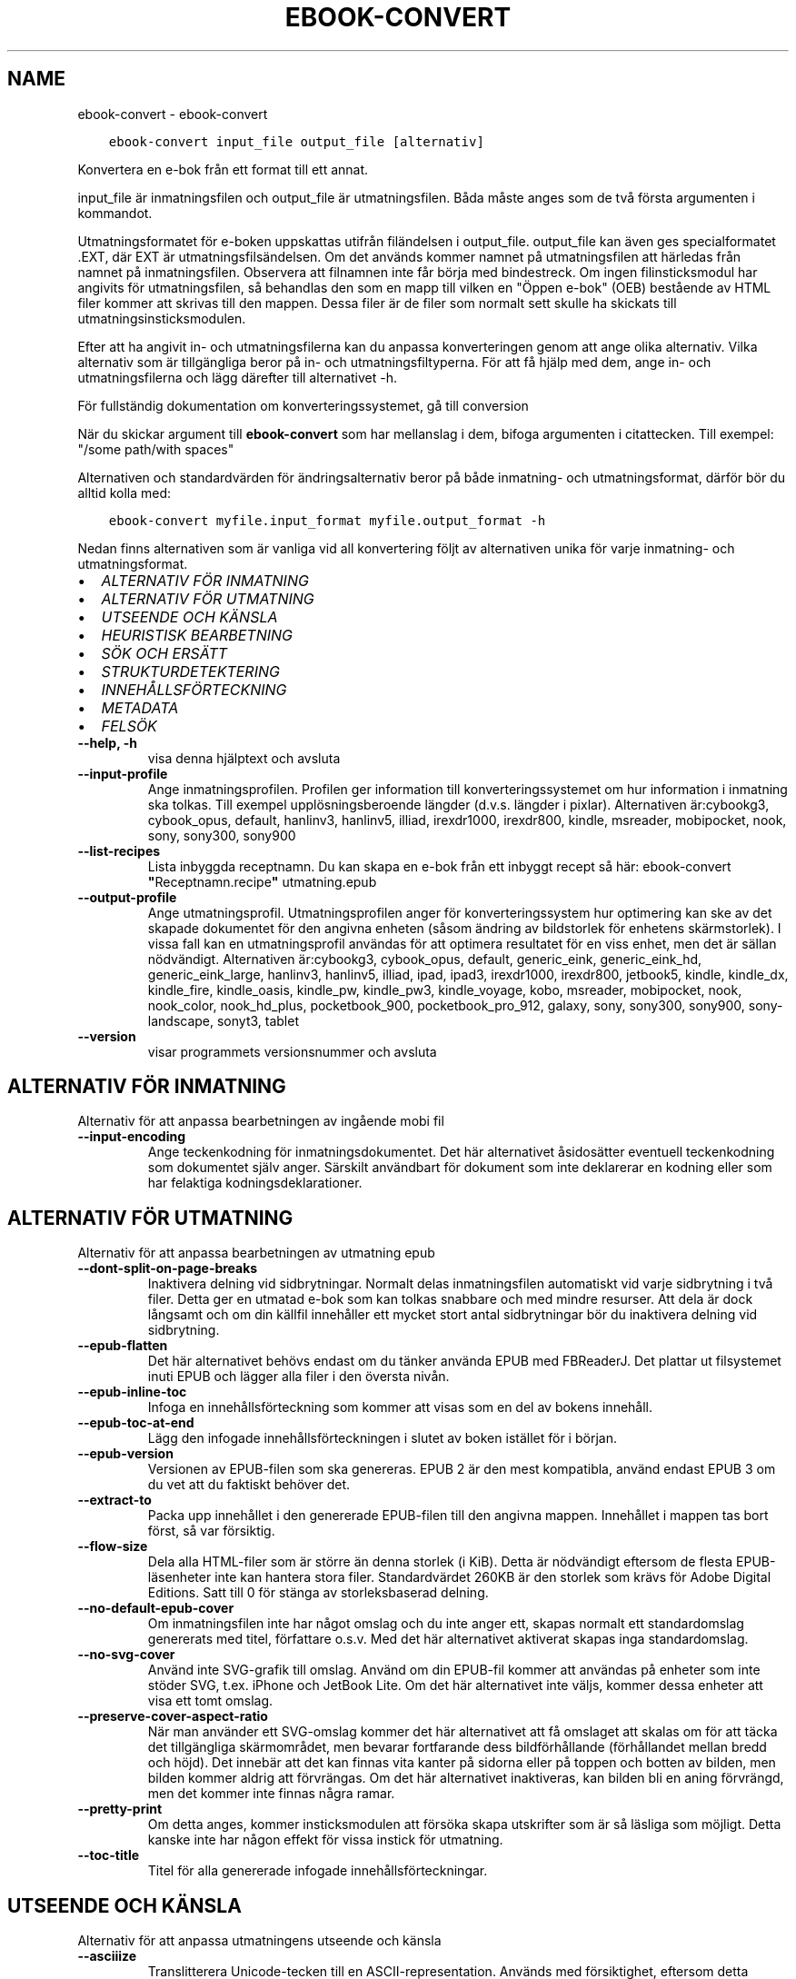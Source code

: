 .\" Man page generated from reStructuredText.
.
.TH "EBOOK-CONVERT" "1" "april 16, 2021" "5.15.0" "calibre"
.SH NAME
ebook-convert \- ebook-convert
.
.nr rst2man-indent-level 0
.
.de1 rstReportMargin
\\$1 \\n[an-margin]
level \\n[rst2man-indent-level]
level margin: \\n[rst2man-indent\\n[rst2man-indent-level]]
-
\\n[rst2man-indent0]
\\n[rst2man-indent1]
\\n[rst2man-indent2]
..
.de1 INDENT
.\" .rstReportMargin pre:
. RS \\$1
. nr rst2man-indent\\n[rst2man-indent-level] \\n[an-margin]
. nr rst2man-indent-level +1
.\" .rstReportMargin post:
..
.de UNINDENT
. RE
.\" indent \\n[an-margin]
.\" old: \\n[rst2man-indent\\n[rst2man-indent-level]]
.nr rst2man-indent-level -1
.\" new: \\n[rst2man-indent\\n[rst2man-indent-level]]
.in \\n[rst2man-indent\\n[rst2man-indent-level]]u
..
.INDENT 0.0
.INDENT 3.5
.sp
.nf
.ft C
ebook\-convert input_file output_file [alternativ]
.ft P
.fi
.UNINDENT
.UNINDENT
.sp
Konvertera en e\-bok från ett format till ett annat.
.sp
input_file är inmatningsfilen och output_file är utmatningsfilen. Båda måste anges som de två första argumenten i kommandot.
.sp
Utmatningsformatet för e\-boken uppskattas utifrån filändelsen i output_file. output_file kan även ges specialformatet .EXT, där EXT är utmatningsfilsändelsen. Om det används kommer namnet på utmatningsfilen att härledas från namnet på inmatningsfilen. Observera att filnamnen inte får börja med bindestreck. Om ingen filinsticksmodul har angivits för utmatningsfilen, så behandlas den som en mapp till vilken en "Öppen e\-bok" (OEB) bestående av HTML filer kommer att skrivas till den mappen. Dessa filer är de filer som normalt sett skulle ha skickats till utmatningsinsticksmodulen.
.sp
Efter att ha angivit in\- och utmatningsfilerna kan du anpassa konverteringen genom att ange olika alternativ. Vilka alternativ som är tillgängliga beror på in\- och utmatningsfiltyperna. För att få hjälp med dem, ange in\- och utmatningsfilerna och lägg därefter till alternativet \-h.
.sp
För fullständig dokumentation om konverteringssystemet, gå till
conversion
.sp
När du skickar argument till \fBebook\-convert\fP som har mellanslag i dem, bifoga argumenten i citattecken. Till exempel: "/some path/with spaces"
.sp
Alternativen och standardvärden för ändringsalternativ beror på både
inmatning\- och utmatningsformat, därför bör du alltid kolla med:
.INDENT 0.0
.INDENT 3.5
.sp
.nf
.ft C
ebook\-convert myfile.input_format myfile.output_format \-h
.ft P
.fi
.UNINDENT
.UNINDENT
.sp
Nedan finns alternativen som är vanliga vid all konvertering följt av
alternativen unika för varje inmatning\- och utmatningsformat.
.INDENT 0.0
.IP \(bu 2
\fI\%ALTERNATIV FÖR INMATNING\fP
.IP \(bu 2
\fI\%ALTERNATIV FÖR UTMATNING\fP
.IP \(bu 2
\fI\%UTSEENDE OCH KÄNSLA\fP
.IP \(bu 2
\fI\%HEURISTISK BEARBETNING\fP
.IP \(bu 2
\fI\%SÖK OCH ERSÄTT\fP
.IP \(bu 2
\fI\%STRUKTURDETEKTERING\fP
.IP \(bu 2
\fI\%INNEHÅLLSFÖRTECKNING\fP
.IP \(bu 2
\fI\%METADATA\fP
.IP \(bu 2
\fI\%FELSÖK\fP
.UNINDENT
.INDENT 0.0
.TP
.B \-\-help, \-h
visa denna hjälptext och avsluta
.UNINDENT
.INDENT 0.0
.TP
.B \-\-input\-profile
Ange inmatningsprofilen. Profilen ger information till konverteringssystemet om hur information i inmatning ska tolkas. Till exempel upplösningsberoende längder (d.v.s. längder i pixlar). Alternativen är:cybookg3, cybook_opus, default, hanlinv3, hanlinv5, illiad, irexdr1000, irexdr800, kindle, msreader, mobipocket, nook, sony, sony300, sony900
.UNINDENT
.INDENT 0.0
.TP
.B \-\-list\-recipes
Lista inbyggda receptnamn. Du kan skapa en e\-bok från ett inbyggt recept så här: ebook\-convert \fB"\fPReceptnamn.recipe\fB"\fP utmatning.epub
.UNINDENT
.INDENT 0.0
.TP
.B \-\-output\-profile
Ange utmatningsprofil. Utmatningsprofilen anger för konverteringssystem hur optimering kan ske av det skapade dokumentet för den angivna enheten (såsom ändring av bildstorlek för enhetens skärmstorlek). I vissa fall kan en utmatningsprofil användas för att optimera resultatet för en viss enhet, men det är sällan nödvändigt. Alternativen är:cybookg3, cybook_opus, default, generic_eink, generic_eink_hd, generic_eink_large, hanlinv3, hanlinv5, illiad, ipad, ipad3, irexdr1000, irexdr800, jetbook5, kindle, kindle_dx, kindle_fire, kindle_oasis, kindle_pw, kindle_pw3, kindle_voyage, kobo, msreader, mobipocket, nook, nook_color, nook_hd_plus, pocketbook_900, pocketbook_pro_912, galaxy, sony, sony300, sony900, sony\-landscape, sonyt3, tablet
.UNINDENT
.INDENT 0.0
.TP
.B \-\-version
visar programmets versionsnummer och avsluta
.UNINDENT
.SH ALTERNATIV FÖR INMATNING
.sp
Alternativ för att anpassa bearbetningen av ingående mobi fil
.INDENT 0.0
.TP
.B \-\-input\-encoding
Ange teckenkodning för inmatningsdokumentet. Det här alternativet åsidosätter eventuell teckenkodning som dokumentet själv anger. Särskilt användbart för dokument som inte deklarerar en kodning eller som har felaktiga kodningsdeklarationer.
.UNINDENT
.SH ALTERNATIV FÖR UTMATNING
.sp
Alternativ för att anpassa bearbetningen av utmatning epub
.INDENT 0.0
.TP
.B \-\-dont\-split\-on\-page\-breaks
Inaktivera delning vid sidbrytningar. Normalt delas inmatningsfilen automatiskt vid varje sidbrytning i två filer. Detta ger en utmatad e\-bok som kan tolkas snabbare och med mindre resurser. Att dela är dock långsamt och om din källfil innehåller ett mycket stort antal sidbrytningar bör du inaktivera delning vid sidbrytning.
.UNINDENT
.INDENT 0.0
.TP
.B \-\-epub\-flatten
Det här alternativet behövs endast om du tänker använda EPUB med FBReaderJ. Det plattar ut filsystemet inuti EPUB och lägger alla filer i den översta nivån.
.UNINDENT
.INDENT 0.0
.TP
.B \-\-epub\-inline\-toc
Infoga en innehållsförteckning som kommer att visas som en del av bokens innehåll.
.UNINDENT
.INDENT 0.0
.TP
.B \-\-epub\-toc\-at\-end
Lägg den infogade innehållsförteckningen i slutet av boken istället för i början.
.UNINDENT
.INDENT 0.0
.TP
.B \-\-epub\-version
Versionen av EPUB\-filen som ska genereras. EPUB 2 är den mest kompatibla, använd endast EPUB 3 om du vet att du faktiskt behöver det.
.UNINDENT
.INDENT 0.0
.TP
.B \-\-extract\-to
Packa upp innehållet i den genererade EPUB\-filen till den angivna mappen. Innehållet i mappen tas bort först, så var försiktig.
.UNINDENT
.INDENT 0.0
.TP
.B \-\-flow\-size
Dela alla HTML\-filer som är större än denna storlek (i KiB). Detta är nödvändigt eftersom de flesta EPUB\-läsenheter inte kan hantera stora filer. Standardvärdet 260KB är den storlek som krävs för Adobe Digital Editions. Satt till 0 för stänga av storleksbaserad delning.
.UNINDENT
.INDENT 0.0
.TP
.B \-\-no\-default\-epub\-cover
Om inmatningsfilen inte har något omslag och du inte anger ett, skapas normalt ett standardomslag genererats med titel, författare o.s.v. Med det här alternativet aktiverat skapas inga standardomslag.
.UNINDENT
.INDENT 0.0
.TP
.B \-\-no\-svg\-cover
Använd inte SVG\-grafik till omslag. Använd om din EPUB\-fil kommer att användas på enheter som inte stöder SVG, t.ex. iPhone och JetBook Lite. Om det här alternativet inte väljs, kommer dessa enheter att visa ett tomt omslag.
.UNINDENT
.INDENT 0.0
.TP
.B \-\-preserve\-cover\-aspect\-ratio
När man använder ett SVG\-omslag kommer det här alternativet att få omslaget att skalas om för att täcka det tillgängliga skärmområdet, men bevarar fortfarande dess bildförhållande (förhållandet mellan bredd och höjd). Det innebär att det kan finnas vita kanter på sidorna eller på toppen och botten av bilden, men bilden kommer aldrig att förvrängas. Om det här alternativet inaktiveras, kan bilden bli en aning förvrängd, men det kommer inte finnas några ramar.
.UNINDENT
.INDENT 0.0
.TP
.B \-\-pretty\-print
Om detta anges, kommer insticksmodulen att försöka skapa utskrifter som är så läsliga som möjligt. Detta kanske inte har någon effekt för vissa instick för utmatning.
.UNINDENT
.INDENT 0.0
.TP
.B \-\-toc\-title
Titel för alla genererade infogade innehållsförteckningar.
.UNINDENT
.SH UTSEENDE OCH KÄNSLA
.sp
Alternativ för att anpassa utmatningens utseende och känsla
.INDENT 0.0
.TP
.B \-\-asciiize
Translitterera Unicode\-tecken till en ASCII\-representation. Används med försiktighet, eftersom detta kommer att ersätta Unicode\-tecken med ASCII. Till exempel kommer det att ersätta \fB"\fPPelé\fB"\fP med \fB"\fPPele\fB"\fP\&. Tänk också på att i de fall där det finns flera representationer av ett tecken (exempelvis tecken som delas av kinesiska och japanska) kommer representationen som grundar sig på aktuella calibre\-gränssnittsspråket att användas.
.UNINDENT
.INDENT 0.0
.TP
.B \-\-base\-font\-size
Grundteckenstorleken i punkter. Alla teckenstorlekar i den producerade boken kommer att skalas om baserat på den här storleken. Genom att välja en större storlek kan du få teckensnittet i utmatningen större och vice versa. Som standard, när värdet är noll kommer grundteckenstorleken för teckensnitt att väljas baserat på utmatningsprofilen du väljer.
.UNINDENT
.INDENT 0.0
.TP
.B \-\-change\-justification
Ändra textjusteringen. Värdet \fB"\fPvänster\fB"\fP konverterar all marginaljusterad text i källan till vänsterjusterad text (d.v.s. ojusterad). Med värdet \fB"\fPjustera\fB"\fP konverteras all ojusterad text till mariginaljusterad. Värdet \fB"\fPoriginal\fB"\fP (standard) behåller de inställningar för justering som anges i källfilen. Observera att endast vissa format stöder mariginaljustering.
.UNINDENT
.INDENT 0.0
.TP
.B \-\-disable\-font\-rescaling
Inaktivera all omskalning av teckenstorlekar.
.UNINDENT
.INDENT 0.0
.TP
.B \-\-embed\-all\-fonts
Bädda in varje teckensnitt som refereras i inmatningsdokumentet som inte redan är inbäddat. Detta kommer att söka i ditt system efter teckensnitt och om de påträffas, kommer de att bäddas in. Inbäddning fungerar bara om det format du konverterar till stöder inbäddade teckensnitt, t.ex. EPUB, AZW3, DOCX eller PDF. Se till att du har rätt licens för att bädda in teckensnitt som används i detta dokument.
.UNINDENT
.INDENT 0.0
.TP
.B \-\-embed\-font\-family
Bädda in den angivna teckensnittsfamiljen i boken. Här anges \fB"\fPbas\fB"\fP\-teckensnitt som används för boken. Om inmatningsdokumentet specificerar sina egna teckensnitt, kan de åsidosätta detta grundteckensnitt. Du kan använda informationsalternativet filterformat för att ta bort teckensnitt från inmatningsdokumentet. Observera att bädda in teckensnitt endast fungerar med vissa utmatningsformat, främst EPUB, AZW3 och DOCX.
.UNINDENT
.INDENT 0.0
.TP
.B \-\-expand\-css
Som standard kommer Calibre använda stenografiformen för olika CSS\-egenskaper såsom marginal, utfyllnad, kanter, etc. Det här alternativet kommer att få den att använda hela expanderade formen istället. Observera att CSS alltid är expanderat vid generering av EPUB\-filer med utgångsprofilen inställd på en av Nook profiler eftersom Nook inte kan hantera stenografi CSS.
.UNINDENT
.INDENT 0.0
.TP
.B \-\-extra\-css
Antingen sökvägen till ett CSS\-formatmall eller rå CSS. Denna CSS läggs till i formatreglerna från källfilen, så den kan användas för att åsidosätta dessa regler.
.UNINDENT
.INDENT 0.0
.TP
.B \-\-filter\-css
En kommaseparerad lista över CSS\-egenskaper som kommer att tas bort från alla CSS\-formatregler. Detta är användbart om förekomsten av viss formatinformation förhindrar att den åsidosätts på din enhet. Till exempel: font\-family,color,margin\-left,margin\-right
.UNINDENT
.INDENT 0.0
.TP
.B \-\-font\-size\-mapping
Kartlägger CSS\-teckensnittsnamn till teckenstorlekar i punkter. En exempelinställning är 12,12,14,16,18,20,22,24. Detta konverterar storlekarna xx\-liten till xx\-stor, den sista storleken används för enorma teckensnitt. Omskalningsalgoritmen använder dessa storlekar för att på ett smart sätt skala om teckensnitten. Som standard används en kartläggning baserad på din valda utmatningsprofil.
.UNINDENT
.INDENT 0.0
.TP
.B \-\-insert\-blank\-line
Infoga en blankrad mellan stycken. Fungerar inte om källfilen inte använder stycken (<p>\-eller <div>\- markeringar).
.UNINDENT
.INDENT 0.0
.TP
.B \-\-insert\-blank\-line\-size
Ställ in höjden på de infogade tomma raderna (i em). Höjden på raderna mellan styckena kommer att vara det dubbla av det här värdet.
.UNINDENT
.INDENT 0.0
.TP
.B \-\-keep\-ligatures
Bevara ligaturer som finns i inmatningsdokumentet. En ligatur är en speciell framställning ett teckenpar som ff, fi, fl och så vidare. De flesta läsenheter saknar stöd för ligaturer i deras standardteckensnitt så det är osannolikt att de återges korrekt. Som standard konverterar calibre en ligatur till motsvarande par av vanliga tecken. Det här alternativet kommer att bevara ligaturerna istället.
.UNINDENT
.INDENT 0.0
.TP
.B \-\-line\-height
Radavståndet i punkter. Anpassar mellanrum mellan på varandra följande textrader. Gäller endast element som inte definierar sitt eget radavstånd. I de flesta fall är det minsta radavståndet valet mer användbart. Som standard utför ingen ändring i radavstånd.
.UNINDENT
.INDENT 0.0
.TP
.B \-\-linearize\-tables
Vissa dokument med dålig formgivning använder tabeller för att anpassa textflödet på sidan. När dessa dokument konverteras finns ofta text som går utanför sidan och andra artefakter. Det här alternativet kommer att packa upp innehållet från tabellerna och presentera det linjärt.
.UNINDENT
.INDENT 0.0
.TP
.B \-\-margin\-bottom
Ställ in nedre marginalen i punkter. Standard är 5.0. Om du ställer in det här till mindre än noll kommer ingen marginal att ställas in (marginalinställningen i originaldokumentet bevaras). Observera: Sidorienterade format som PDF och DOCX har egna marginalinställningar som har företräde.
.UNINDENT
.INDENT 0.0
.TP
.B \-\-margin\-left
Ställ in vänstra marginalen i punkter. Standard är 5.0. Om du ställer in det här till mindre än noll kommer ingen marginal att ställas in (marginalinställningen i originaldokumentet bevaras). Observera: Sidorienterade format som PDF och DOCX har egna marginalinställningar som har företräde.
.UNINDENT
.INDENT 0.0
.TP
.B \-\-margin\-right
Ställ in högra marginalen i punkter. Standard är 5.0. Om du ställer in det här till mindre än noll kommer ingen marginal att ställas in (marginalinställningen i originaldokumentet bevaras). Observera: Sidorienterade format som PDF och DOCX har egna marginalinställningar som har företräde.
.UNINDENT
.INDENT 0.0
.TP
.B \-\-margin\-top
Ställ in övre marginalen i punkter. Standard är 5.0. Om du ställer in det här till mindre än noll kommer ingen marginal att ställas in (marginalinställningen i originaldokumentet bevaras). Observera: Sidorienterade format som PDF och DOCX har egna marginalinställningar som har företräde.
.UNINDENT
.INDENT 0.0
.TP
.B \-\-minimum\-line\-height
Den minsta radavståndet, som andel av elementets beräknat m.h.a. teckenstorlek. calibre kommer att säkerställa att varje element har en radavstånd av minst denna inställning, oavsett vad det ingående dokument specificerar. Sätt till noll för att inaktivera. Standard är 120%. Använd den här inställningen istället för det direkt angivna radavståndet såvida inte du vet vad du gör. Till exempel kan du uppnå \fB"\fPdubbelt radavstånd\fB"\fP i texten genom att sätta detta till 240.
.UNINDENT
.INDENT 0.0
.TP
.B \-\-remove\-paragraph\-spacing
Ta bort mellanrum mellan stycken. Drar även in första raden på det nya stycket med 1,5 em. Mellanrumsavlägsnande fungerar inte om källfilen inte använder stycken (<p> eller <div> taggar).
.UNINDENT
.INDENT 0.0
.TP
.B \-\-remove\-paragraph\-spacing\-indent\-size
När calibre tar bort tomma rader mellan stycken, anger det automatiskt ett styckeindrag, för att se till att styckeindelningen syns tydligt. Det här alternativet bestämmer bredden för indraget (i em). Om du anger ett negativt värde kommer indraget som anges i inmatningsdokumentet användas, det vill säga, calibre ändrar inte indraget.
.UNINDENT
.INDENT 0.0
.TP
.B \-\-smarten\-punctuation
Konvertera rena citat, bindestreck och ellips till deras typografiskt korrekta motsvarigheter. För detaljer, se \fI\%https://daringfireball.net/projects/smartypants\fP
.UNINDENT
.INDENT 0.0
.TP
.B \-\-subset\-embedded\-fonts
Använd delmängd av alla inbäddade teckensnitt. Varje inbäddat teckensnitt reduceras till endast innehålla de glyfer som används i detta dokument. Detta minskar storleken på teckensnittsfiler. Användbart om du bäddar in ett särskilt stort teckensnitt med massor av oanvända glyfer.
.UNINDENT
.INDENT 0.0
.TP
.B \-\-transform\-css\-rules
Sökvägen till en fil som innehåller regler för att förändra CSS\-format i denna bok. Det enklaste sättet att skapa en sådan fil är att använda guiden för att skapa regler i det grafiska gränssnittet för calibre. Gå till det i \fB"\fPUtseende och känsla\->Omvandla format\fB"\fP avsnittet i konverteringsdialogrutan. När du har skapat reglerna, kan du använda knappen \fB"\fPExportera\fB"\fP för att spara dem till en fil.
.UNINDENT
.INDENT 0.0
.TP
.B \-\-unsmarten\-punctuation
Konvertera snitsiga citat, streck och specialtecken till deras motsvarigheter i vanlig text.
.UNINDENT
.SH HEURISTISK BEARBETNING
.sp
Ändra dokumenttexten och strukturen med vanliga mönster. Inaktiverad som standard. Använd \-\-enable\-heuristics för att aktivera. Individuella åtgärder kan inaktiveras med alternativen \-\-disable\-
.nf
*
.fi
\&.
.INDENT 0.0
.TP
.B \-\-disable\-dehyphenate
Analysera avstavade ord i hela dokumentet. Själva dokumentet används som en ordlista för att avgöra om bindestreck ska behållas eller tas bort.
.UNINDENT
.INDENT 0.0
.TP
.B \-\-disable\-delete\-blank\-paragraphs
Ta bort tomma stycken från dokumentet när de förekommer mellan vartannat stycke
.UNINDENT
.INDENT 0.0
.TP
.B \-\-disable\-fix\-indents
Vändningsindrag som skapats från flera icke\-brytande mellanslagsenheter i CSS\-indrag.
.UNINDENT
.INDENT 0.0
.TP
.B \-\-disable\-format\-scene\-breaks
Vänsterjusterade scenbrytningsmarkörer är centrerade. Ersätt mjuka scenbrytningar som använder flera tomma rader med horisontella regler.
.UNINDENT
.INDENT 0.0
.TP
.B \-\-disable\-italicize\-common\-cases
Leta efter vanliga ord och mönster som betecknar kursiv och kursivera dem.
.UNINDENT
.INDENT 0.0
.TP
.B \-\-disable\-markup\-chapter\-headings
Identifiera oformaterade huvud\- och underrubriker. Ändra dem till H2\- och H3\-taggar. Den här inställningen kommer inte att skapa en innehållsförteckning, men kan användas i kombination med strukturidentifiering för att skapa ett.
.UNINDENT
.INDENT 0.0
.TP
.B \-\-disable\-renumber\-headings
Letar efter förekomster av sekventiella <h1> eller <h2>\-taggar. Taggarna ska numreras för att förhindra uppdelning i mitten av kapitelrubrikerna.
.UNINDENT
.INDENT 0.0
.TP
.B \-\-disable\-unwrap\-lines
Radbrytning genom att använda skiljetecken och andra formateringsindikationer.
.UNINDENT
.INDENT 0.0
.TP
.B \-\-enable\-heuristics
Aktivera heuristisk bearbetning. Denna möjlighet måste anges för någon heuristisk bearbetning ske.
.UNINDENT
.INDENT 0.0
.TP
.B \-\-html\-unwrap\-factor
Skala som används för att bestämma längden på vilken en rad ska radbrytas. Giltiga värden är ett decimaltal mellan 0 och 1. Standard är 0,4, precis under medianradens längd. Om bara ett fåtal rader i dokumentet kräver radbrytning bör detta värde minskas
.UNINDENT
.INDENT 0.0
.TP
.B \-\-replace\-scene\-breaks
Ersätt scenbrytningar med den angivna texten. Som standard är texten från inmatningsdokumentet som används.
.UNINDENT
.SH SÖK OCH ERSÄTT
.sp
Ändra dokumenttexten och strukturen med användardefinierade mönster.
.INDENT 0.0
.TP
.B \-\-search\-replace
Sökvägen till en fil som innehåller reguljära uttryck för att söka och ersätta. Filen måste innehålla alternerande rader av reguljära uttryck följt av ersättande mönster (vilket kan vara en tom rad). Det reguljära uttrycket ska vara i Python\-regex\-syntax och filen måste vara UTF\-8\-kodad.
.UNINDENT
.INDENT 0.0
.TP
.B \-\-sr1\-replace
Ersättning för att ersätta texten som hittades med SR1\-sökning.
.UNINDENT
.INDENT 0.0
.TP
.B \-\-sr1\-search
Sökmönster (reguljära uttryck) att ersätta med SR1\-ersättning.
.UNINDENT
.INDENT 0.0
.TP
.B \-\-sr2\-replace
Ersättning för att ersätta texten funnen med SR2\-sökning.
.UNINDENT
.INDENT 0.0
.TP
.B \-\-sr2\-search
Sökmönster (reguljära uttryck) att ersätta med SR2\-ersättning.
.UNINDENT
.INDENT 0.0
.TP
.B \-\-sr3\-replace
Ersättning för att ersätta texten hittades med SR3\-sökning.
.UNINDENT
.INDENT 0.0
.TP
.B \-\-sr3\-search
Sökmönster (reguljära uttryck) att ersätta med SR3\-ersättning.
.UNINDENT
.SH STRUKTURDETEKTERING
.sp
Anpassa automatisk identifiering av dokumentets struktur.
.INDENT 0.0
.TP
.B \-\-chapter
Ett XPath\-uttryck för att identifiera kapitelrubrikerna. Standard är att betrakta <h1>\- eller <h2>\-taggar som innehåller orden \fB"\fPchapter\fB"\fP, \fB"\fPbook\fB"\fP, \fB"\fPsection\fB"\fP, \fB"\fPprologue\fB"\fP, \fB"\fPepilogue\fB"\fP eller \fB"\fPpart\fB"\fP som kapitelrubriker samt alla taggar som har class=\fB"\fPchapter\fB"\fP\&. Uttrycket som används måste utvärderas till en lista med element. För att inaktivera kapitelidentifiering, använd uttrycket \fB"\fP/\fB"\fP\&. Se XPath\-handledningen i användarhandboken för calibre för ytterligare hjälp med att använda den här funktionen.
.UNINDENT
.INDENT 0.0
.TP
.B \-\-chapter\-mark
Anger hur identifierade kapitel markeras. Värdet \fB"\fPpagebreak\fB"\fP infogar en sidbrytning före kapitel. Värdet \fB"\fPrule\fB"\fP infogar en blankrad före kapitel. Värdet \fB"\fPnone\fB"\fP inaktiverar kapitelmarkering och om värdet \fB"\fPboth\fB"\fP anges kommer både sidbrytningar och blankrader att markera kapitel.
.UNINDENT
.INDENT 0.0
.TP
.B \-\-disable\-remove\-fake\-margins
Vissa dokument anger sidmarginaler genom att ange en vänster\- och höger marginal på varje enskild punkt. calibre kommer att försöka identifiera och ta bort dessa marginaler. Ibland kan detta orsaka avlägsnande av marginaler som inte borde ha tagits bort. I detta fall kan du inaktivera borttagning.
.UNINDENT
.INDENT 0.0
.TP
.B \-\-insert\-metadata
Infoga bokens metadata i början av boken. Används om din läsenhet inte kan visa eller söka efter metadata direkt.
.UNINDENT
.INDENT 0.0
.TP
.B \-\-page\-breaks\-before
Ett XPath\-uttryck. Sidbrytningar infogas före de angivna elementen. För att inaktivera använd uttrycket: /
.UNINDENT
.INDENT 0.0
.TP
.B \-\-prefer\-metadata\-cover
Använd omslag från källfilen istället för det angivna omslaget.
.UNINDENT
.INDENT 0.0
.TP
.B \-\-remove\-first\-image
Ta bort den första bilden från den inmatade e\-boken. Praktiskt om inmatningsdokumentet har en omslagsbild som inte identifieras som ett omslag. Om du anger ett omslag i calibre kommer det resulterande dokumentet ha två omslagsbilder om du inte markerar det här alternativet.
.UNINDENT
.INDENT 0.0
.TP
.B \-\-start\-reading\-at
Ett XPath\-uttryck för att identifiera platsen i dokumentet där du ska börja läsa. Vissa e\-bokläsningsprogram (framförallt Kindle) använder denna plats som position för att öppna boken. Se XPath\-handledningen i användarhandboken för calibre för ytterligare hjälp med att använda den här funktionen.
.UNINDENT
.SH INNEHÅLLSFÖRTECKNING
.sp
Anpassa hur innehållsförteckningen genereras. Om källfilen har en innehållsförteckning, kommer denna att användas istället för den automatiskt genererade.
.INDENT 0.0
.TP
.B \-\-duplicate\-links\-in\-toc
När du skapar en innehållsförteckning från länkar i inmatningsdokumentet, tillåt dubbla poster, d.v.s. tillåt mer än en post med samma text, förutsatt att de pekar på en annan plats.
.UNINDENT
.INDENT 0.0
.TP
.B \-\-level1\-toc
XPath\-uttryck som anger alla taggar som ska läggas till i innehållsförteckningen på nivå ett. Om detta anges har det företräde framför andra former av automatisk detektering. Se XPath\-handledningen i användarhandboken för calibre för exempel.
.UNINDENT
.INDENT 0.0
.TP
.B \-\-level2\-toc
XPath\-uttryck som anger alla taggar som ska läggas till i innehållsförteckningen på nivå två. Varje post läggs till under föregående nivå en. Se XPath\-handledningen i användarhandboken för calibre för exempel.
.UNINDENT
.INDENT 0.0
.TP
.B \-\-level3\-toc
XPath\-uttryck som anger alla taggar som ska läggas till i innehållsförteckningen på nivå tre. Varje post läggs till under föregående nivå två. Se XPath\-handledningen i användarhandboken för calibre för exempel.
.UNINDENT
.INDENT 0.0
.TP
.B \-\-max\-toc\-links
Högst antal länkar för att infoga i innehållsförteckningen. Ställ in på 0 för att inaktivera. Standard är: 50. Länkarna läggs endast till innehållsförteckningen om antalet identifierade kapitel är lägre än tröskelvärdet.
.UNINDENT
.INDENT 0.0
.TP
.B \-\-no\-chapters\-in\-toc
Lägg inte till automatiskt identifierade kapitel i innehållsförteckningen.
.UNINDENT
.INDENT 0.0
.TP
.B \-\-toc\-filter
Ta bort poster från innehållsförteckningen vilkas titlar matchar det angivna reguljära uttrycket. Matchande poster och alla deras skapelser tas bort.
.UNINDENT
.INDENT 0.0
.TP
.B \-\-toc\-threshold
Om färre än detta antal kapitel identifieras, så läggs länkar i innehållsförteckningen. Default: 6
.UNINDENT
.INDENT 0.0
.TP
.B \-\-use\-auto\-toc
Om källfilen redan har en innehållsförteckning, används normalt denna i stället för den automatiskt genererade. Med det här alternativet används alltid den automatiskt genererade.
.UNINDENT
.SH METADATA
.sp
Alternativ för att ställa in metadata i utmatning
.INDENT 0.0
.TP
.B \-\-author\-sort
Sträng att användas vid sortering av författaren.
.UNINDENT
.INDENT 0.0
.TP
.B \-\-authors
Ange författarna. Flera författare ska avgränsas med &\-tecken.
.UNINDENT
.INDENT 0.0
.TP
.B \-\-book\-producer
Ange bokens producent.
.UNINDENT
.INDENT 0.0
.TP
.B \-\-comments
Ange e\-bokbeskrivning.
.UNINDENT
.INDENT 0.0
.TP
.B \-\-cover
Ange omslag till angivna filer eller URL
.UNINDENT
.INDENT 0.0
.TP
.B \-\-isbn
Ange ISBN för boken.
.UNINDENT
.INDENT 0.0
.TP
.B \-\-language
Ange språket.
.UNINDENT
.INDENT 0.0
.TP
.B \-\-pubdate
Ange publiceringsdatum (antas vara i den lokala tidszonen, såvida inte tidszonen uttryckligen anges)
.UNINDENT
.INDENT 0.0
.TP
.B \-\-publisher
Ange e\-bokutgivare.
.UNINDENT
.INDENT 0.0
.TP
.B \-\-rating
Ange betyg. Bör vara ett nummer mellan 1 och 5.
.UNINDENT
.INDENT 0.0
.TP
.B \-\-read\-metadata\-from\-opf, \-\-from\-opf, \-m
Läs metadata från den angivna OPF\-filen. Metadata som läses från den här filen åsidosätter alla metadata i källfilen.
.UNINDENT
.INDENT 0.0
.TP
.B \-\-series
Ange serien denna e\-bok tillhör.
.UNINDENT
.INDENT 0.0
.TP
.B \-\-series\-index
Ange bokens index i denna serie.
.UNINDENT
.INDENT 0.0
.TP
.B \-\-tags
Ange taggar för boken. Skall vara en kommaseparerad lista.
.UNINDENT
.INDENT 0.0
.TP
.B \-\-timestamp
Ange bokens tidsstämpel (används inte längre någonstans)
.UNINDENT
.INDENT 0.0
.TP
.B \-\-title
Ange titeln.
.UNINDENT
.INDENT 0.0
.TP
.B \-\-title\-sort
Versionen av titeln som ska användas för sortering.
.UNINDENT
.SH FELSÖK
.sp
Alternativ för att hjälpa till att felsöka konverteringen
.INDENT 0.0
.TP
.B \-\-debug\-pipeline, \-d
Spara utmatning från olika skeden av konverteringssekvensen till den angivna mappen. Användbart om du är osäker i vilket skede av konverteringsprocessen ett problem uppstår.
.UNINDENT
.INDENT 0.0
.TP
.B \-\-verbose, \-v
Nivå på informationsnivån. Ange flera gånger för ökad informationsnivå. Att ange den två gånger resulterar i full informationsnivån, en gång i medelinformationsnivån och noll gånger i minsta nivån.
.UNINDENT
.SH AUTHOR
Kovid Goyal
.SH COPYRIGHT
Kovid Goyal
.\" Generated by docutils manpage writer.
.
